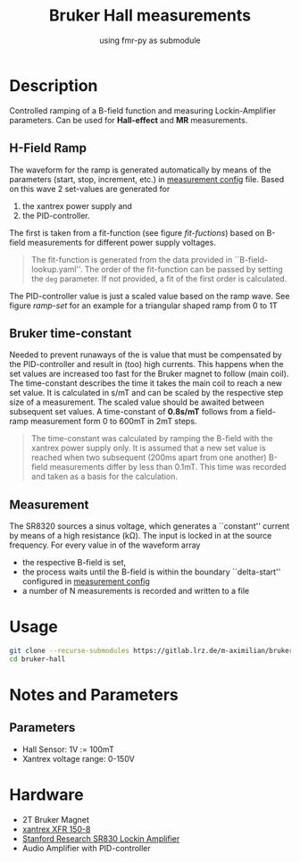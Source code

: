 #+startup: indent
#+title: Bruker Hall measurements
#+subtitle: using fmr-py as submodule

* Description
Controlled ramping of a B-field function and measuring
Lockin-Amplifier parameters. Can be used for *Hall-effect* and *MR*
measurements.

** H-Field Ramp
The waveform for the ramp is generated automatically by means of the
parameters (start, stop, increment, etc.) in [[file:config/measurement.yaml][measurement config]] file.
Based on this wave 2 set-values are generated for
1. the xantrex power supply and
2. the PID-controller.
The first is taken from a fit-function (see figure [[fit-fuctions]]) based
on B-field measurements for different power supply voltages.

#+BEGIN_QUOTE
The fit-function is generated from the data provided in ``B-field-lookup.yaml''. The order of the fit-function can be passed by setting the ~deg~ parameter.
If not provided, a fit of the first order is calculated.
#+END_QUOTE

#+name: fit-fuctions
#+html: <p align="center"><img src="doc/field-set-functions_many-points.png" width="60%"></p>
The PID-controller value is just a scaled value based on the ramp
wave.
See figure [[ramp-set]]  for an example for a triangular shaped ramp from 0 to 1T
#+name: ramp-set
#+html: <p align="center"><img src="doc/field-set-voltages_0-1T-ramp_many-points.png" width="60%"></p>

** Bruker time-constant
Needed to prevent runaways of the is value that must be compensated by the PID-controller and result in (too) high currents.
This happens when the set values are increased too fast for the Bruker magnet to follow (main coil). 
The time-constant describes the time it takes the main coil to reach a new set value. It is calculated in s/mT and can be scaled 
by the respective step size of a measurement. The scaled value should be awaited between subsequent set values.
A time-constant of *0.8s/mT* follows from a field-ramp measurement form 0 to 600mT in 2mT steps.

#+BEGIN_QUOTE
The time-constant was calculated by ramping the B-field with the xantrex power supply only. It is assumed that a new set value 
is reached when two subsequent (200ms apart from one another) B-field measurements differ by less than 0.1mT. This time was recorded and taken as a basis for 
the calculation.
#+END_QUOTE

#+name: bruker-time-const
#+html: <p align="center"><img src="doc/bruker_time-constant.png" width="60%"></p>


** Measurement
The SR8320 sources a sinus voltage, which generates a ``constant''
current by means of a high resistance (kΩ). The input is locked in at
the source frequency. For every value in of the waveform array
- the respective B-field is set,
- the process waits until the B-field is within the boundary
  ``delta-start'' configured in [[file:config/measurement.yaml][measurement config]]
- a number of N measurements is recorded and written to a file

* Usage
  #+begin_src sh
  git clone --recurse-submodules https://gitlab.lrz.de/m-aximilian/bruker-hall.git
  cd bruker-hall
  #+end_src

* Notes and Parameters

** Parameters
- Hall Sensor: 1V := 100mT
- Xantrex voltage range: 0-150V
  
* Hardware
- 2T Bruker Magnet
- [[https://www.manualslib.com/manual/633965/Xantrex-Xfr-6-200.html#product-XFR%20150-8][xantrex XFR 150-8]]
- [[https://www.thinksrs.com/downloads/pdfs/manuals/SR830m.pdf][Stanford Research SR830 Lockin Amplifier]]
- Audio Amplifier with PID-controller




